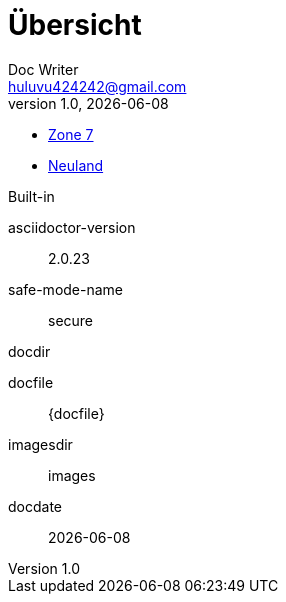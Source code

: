 = Übersicht
Doc Writer <huluvu424242@gmail.com>
v1.0, {docdate}
:example-caption!:
ifndef::imagesdir[:imagesdir: images]


:Author:    Thomas Schubert
:Email:     <huluvu424242@gmail.com>
:toc-title: Übersicht

* link:zone7/inhalt.html[Zone 7,role=external,window=_blank]
* link:neuland/inhalt.html[Neuland,role=external,window=_blank]

.Built-in
asciidoctor-version:: {asciidoctor-version}
safe-mode-name:: {safe-mode-name}
docdir:: {docdir}
docfile:: {docfile}
imagesdir:: {imagesdir}
docdate:: {docdate}